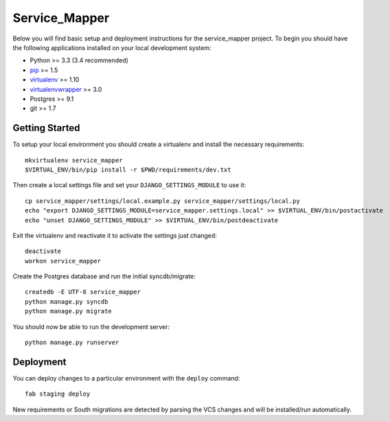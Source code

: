 

Service_Mapper
========================

Below you will find basic setup and deployment instructions for the service_mapper
project. To begin you should have the following applications installed on your
local development system:

- Python >= 3.3 (3.4 recommended)
- `pip <http://www.pip-installer.org/>`_ >= 1.5
- `virtualenv <http://www.virtualenv.org/>`_ >= 1.10
- `virtualenvwrapper <http://pypi.python.org/pypi/virtualenvwrapper>`_ >= 3.0
- Postgres >= 9.1
- git >= 1.7


Getting Started
------------------------

To setup your local environment you should create a virtualenv and install the
necessary requirements::

    mkvirtualenv service_mapper
    $VIRTUAL_ENV/bin/pip install -r $PWD/requirements/dev.txt

Then create a local settings file and set your ``DJANGO_SETTINGS_MODULE`` to use it::

    cp service_mapper/settings/local.example.py service_mapper/settings/local.py
    echo "export DJANGO_SETTINGS_MODULE=service_mapper.settings.local" >> $VIRTUAL_ENV/bin/postactivate
    echo "unset DJANGO_SETTINGS_MODULE" >> $VIRTUAL_ENV/bin/postdeactivate

Exit the virtualenv and reactivate it to activate the settings just changed::

    deactivate
    workon service_mapper

Create the Postgres database and run the initial syncdb/migrate::

    createdb -E UTF-8 service_mapper
    python manage.py syncdb
    python manage.py migrate

You should now be able to run the development server::

    python manage.py runserver


Deployment
------------------------

You can deploy changes to a particular environment with
the ``deploy`` command::

    fab staging deploy

New requirements or South migrations are detected by parsing the VCS changes and
will be installed/run automatically.
